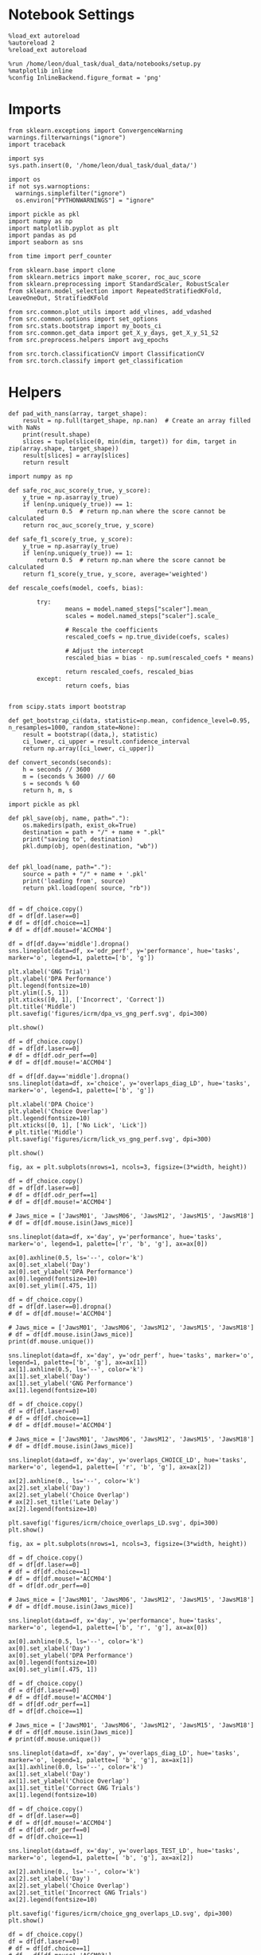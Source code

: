 
#+STARTUP: fold
#+PROPERTY: header-args:ipython :results both :exports both :async yes :session choice_overlaps :kernel dual_data :output-dir ./figures/choice_overlaps :file (lc/org-babel-tangle-figure-filename)

* Notebook Settings

#+begin_src ipython
%load_ext autoreload
%autoreload 2
%reload_ext autoreload

%run /home/leon/dual_task/dual_data/notebooks/setup.py
%matplotlib inline
%config InlineBackend.figure_format = 'png'
#+end_src

#+RESULTS:
: The autoreload extension is already loaded. To reload it, use:
:   %reload_ext autoreload
: Python exe
: /home/leon/mambaforge/envs/dual_data/bin/python

* Imports

#+begin_src ipython
  from sklearn.exceptions import ConvergenceWarning
  warnings.filterwarnings("ignore")
  import traceback

  import sys
  sys.path.insert(0, '/home/leon/dual_task/dual_data/')

  import os
  if not sys.warnoptions:
    warnings.simplefilter("ignore")
    os.environ["PYTHONWARNINGS"] = "ignore"

  import pickle as pkl
  import numpy as np
  import matplotlib.pyplot as plt
  import pandas as pd
  import seaborn as sns

  from time import perf_counter

  from sklearn.base import clone
  from sklearn.metrics import make_scorer, roc_auc_score
  from sklearn.preprocessing import StandardScaler, RobustScaler
  from sklearn.model_selection import RepeatedStratifiedKFold, LeaveOneOut, StratifiedKFold

  from src.common.plot_utils import add_vlines, add_vdashed
  from src.common.options import set_options
  from src.stats.bootstrap import my_boots_ci
  from src.common.get_data import get_X_y_days, get_X_y_S1_S2
  from src.preprocess.helpers import avg_epochs

  from src.torch.classificationCV import ClassificationCV
  from src.torch.classify import get_classification
#+end_src

#+RESULTS:

* Helpers

#+begin_src ipython
def pad_with_nans(array, target_shape):
    result = np.full(target_shape, np.nan)  # Create an array filled with NaNs
    print(result.shape)
    slices = tuple(slice(0, min(dim, target)) for dim, target in zip(array.shape, target_shape))
    result[slices] = array[slices]
    return result
#+end_src

#+RESULTS:

#+begin_src ipython :tangle ../src/torch/utils.py
  import numpy as np

  def safe_roc_auc_score(y_true, y_score):
      y_true = np.asarray(y_true)
      if len(np.unique(y_true)) == 1:
          return 0.5  # return np.nan where the score cannot be calculated
      return roc_auc_score(y_true, y_score)

  def safe_f1_score(y_true, y_score):
      y_true = np.asarray(y_true)
      if len(np.unique(y_true)) == 1:
          return 0.5  # return np.nan where the score cannot be calculated
      return f1_score(y_true, y_score, average='weighted')
      #+end_src

#+RESULTS:

#+begin_src ipython :tangle ../src/torch/utils.py
  def rescale_coefs(model, coefs, bias):

          try:
                  means = model.named_steps["scaler"].mean_
                  scales = model.named_steps["scaler"].scale_

                  # Rescale the coefficients
                  rescaled_coefs = np.true_divide(coefs, scales)

                  # Adjust the intercept
                  rescaled_bias = bias - np.sum(rescaled_coefs * means)

                  return rescaled_coefs, rescaled_bias
          except:
                  return coefs, bias

#+end_src

#+RESULTS:

#+begin_src ipython :tangle ../src/torch/utils.py
  from scipy.stats import bootstrap

  def get_bootstrap_ci(data, statistic=np.mean, confidence_level=0.95, n_resamples=1000, random_state=None):
      result = bootstrap((data,), statistic)
      ci_lower, ci_upper = result.confidence_interval
      return np.array([ci_lower, ci_upper])
#+end_src

#+RESULTS:

#+begin_src ipython :tangle ../src/torch/utils.py
  def convert_seconds(seconds):
      h = seconds // 3600
      m = (seconds % 3600) // 60
      s = seconds % 60
      return h, m, s
#+end_src

#+RESULTS:

#+begin_src ipython :tangle ../src/torch/utils.py
  import pickle as pkl

  def pkl_save(obj, name, path="."):
      os.makedirs(path, exist_ok=True)
      destination = path + "/" + name + ".pkl"
      print("saving to", destination)
      pkl.dump(obj, open(destination, "wb"))


  def pkl_load(name, path="."):
      source = path + "/" + name + '.pkl'
      print('loading from', source)
      return pkl.load(open( source, "rb"))

#+end_src

#+RESULTS:

#+begin_src ipython
df = df_choice.copy()
df = df[df.laser==0]
# df = df[df.choice==1]
# df = df[df.mouse!='ACCM04']

df = df[df.day=='middle'].dropna()
sns.lineplot(data=df, x='odr_perf', y='performance', hue='tasks', marker='o', legend=1, palette=['b', 'g'])

plt.xlabel('GNG Trial')
plt.ylabel('DPA Performance')
plt.legend(fontsize=10)
plt.ylim([.5, 1])
plt.xticks([0, 1], ['Incorrect', 'Correct'])
plt.title('Middle')
plt.savefig('figures/icrm/dpa_vs_gng_perf.svg', dpi=300)

plt.show()
#+end_src

#+RESULTS:
:RESULTS:
: No artists with labels found to put in legend.  Note that artists whose label start with an underscore are ignored when legend() is called with no argument.
[[./figures/choice_overlaps/figure_33.png]]
:END:

#+begin_src ipython
df = df_choice.copy()
df = df[df.laser==0]
# df = df[df.odr_perf==0]
# df = df[df.mouse!='ACCM04']

df = df[df.day=='middle'].dropna()
sns.lineplot(data=df, x='choice', y='overlaps_diag_LD', hue='tasks', marker='o', legend=1, palette=['b', 'g'])

plt.xlabel('DPA Choice')
plt.ylabel('Choice Overlap')
plt.legend(fontsize=10)
plt.xticks([0, 1], ['No Lick', 'Lick'])
# plt.title('Middle')
plt.savefig('figures/icrm/lick_vs_gng_perf.svg', dpi=300)

plt.show()
#+end_src

#+RESULTS:
:RESULTS:
: No artists with labels found to put in legend.  Note that artists whose label start with an underscore are ignored when legend() is called with no argument.
[[./figures/choice_overlaps/figure_34.png]]
:END:

#+begin_src ipython
fig, ax = plt.subplots(nrows=1, ncols=3, figsize=(3*width, height))

df = df_choice.copy()
df = df[df.laser==0]
# df = df[df.odr_perf==1]
# df = df[df.mouse!='ACCM04']

# Jaws_mice = ['JawsM01', 'JawsM06', 'JawsM12', 'JawsM15', 'JawsM18']
# df = df[df.mouse.isin(Jaws_mice)]

sns.lineplot(data=df, x='day', y='performance', hue='tasks', marker='o', legend=1, palette=['r', 'b', 'g'], ax=ax[0])

ax[0].axhline(0.5, ls='--', color='k')
ax[0].set_xlabel('Day')
ax[0].set_ylabel('DPA Performance')
ax[0].legend(fontsize=10)
ax[0].set_ylim([.475, 1])

df = df_choice.copy()
df = df[df.laser==0].dropna()
# df = df[df.mouse!='ACCM04']

# Jaws_mice = ['JawsM01', 'JawsM06', 'JawsM12', 'JawsM15', 'JawsM18']
# df = df[df.mouse.isin(Jaws_mice)]
print(df.mouse.unique())

sns.lineplot(data=df, x='day', y='odr_perf', hue='tasks', marker='o', legend=1, palette=['b', 'g'], ax=ax[1])
ax[1].axhline(0.5, ls='--', color='k')
ax[1].set_xlabel('Day')
ax[1].set_ylabel('GNG Performance')
ax[1].legend(fontsize=10)

df = df_choice.copy()
df = df[df.laser==0]
# df = df[df.choice==1]
# df = df[df.mouse!='ACCM04']

# Jaws_mice = ['JawsM01', 'JawsM06', 'JawsM12', 'JawsM15', 'JawsM18']
# df = df[df.mouse.isin(Jaws_mice)]

sns.lineplot(data=df, x='day', y='overlaps_CHOICE_LD', hue='tasks', marker='o', legend=1, palette=[ 'r', 'b', 'g'], ax=ax[2])

ax[2].axhline(0., ls='--', color='k')
ax[2].set_xlabel('Day')
ax[2].set_ylabel('Choice Overlap')
# ax[2].set_title('Late Delay')
ax[2].legend(fontsize=10)

plt.savefig('figures/icrm/choice_overlaps_LD.svg', dpi=300)
plt.show()
#+end_src

#+RESULTS:
:RESULTS:
: No artists with labels found to put in legend.  Note that artists whose label start with an underscore are ignored when legend() is called with no argument.
: []
[[./figures/choice_overlaps/figure_34.png]]
:END:

#+begin_src ipython
fig, ax = plt.subplots(nrows=1, ncols=3, figsize=(3*width, height))

df = df_choice.copy()
df = df[df.laser==0]
# df = df[df.choice==1]
# df = df[df.mouse!='ACCM04']
df = df[df.odr_perf==0]

# Jaws_mice = ['JawsM01', 'JawsM06', 'JawsM12', 'JawsM15', 'JawsM18']
# df = df[df.mouse.isin(Jaws_mice)]

sns.lineplot(data=df, x='day', y='performance', hue='tasks', marker='o', legend=1, palette=['b', 'r', 'g'], ax=ax[0])

ax[0].axhline(0.5, ls='--', color='k')
ax[0].set_xlabel('Day')
ax[0].set_ylabel('DPA Performance')
ax[0].legend(fontsize=10)
ax[0].set_ylim([.475, 1])

df = df_choice.copy()
df = df[df.laser==0]
# df = df[df.mouse!='ACCM04']
df = df[df.odr_perf==1]
df = df[df.choice==1]

# Jaws_mice = ['JawsM01', 'JawsM06', 'JawsM12', 'JawsM15', 'JawsM18']
# df = df[df.mouse.isin(Jaws_mice)]
# print(df.mouse.unique())

sns.lineplot(data=df, x='day', y='overlaps_diag_LD', hue='tasks', marker='o', legend=1, palette=[ 'b', 'g'], ax=ax[1])
ax[1].axhline(0.0, ls='--', color='k')
ax[1].set_xlabel('Day')
ax[1].set_ylabel('Choice Overlap')
ax[1].set_title('Correct GNG Trials')
ax[1].legend(fontsize=10)

df = df_choice.copy()
df = df[df.laser==0]
# df = df[df.mouse!='ACCM04']
df = df[df.odr_perf==0]
df = df[df.choice==1]

sns.lineplot(data=df, x='day', y='overlaps_TEST_LD', hue='tasks', marker='o', legend=1, palette=[ 'b', 'g'], ax=ax[2])

ax[2].axhline(0., ls='--', color='k')
ax[2].set_xlabel('Day')
ax[2].set_ylabel('Choice Overlap')
ax[2].set_title('Incorrect GNG Trials')
ax[2].legend(fontsize=10)

plt.savefig('figures/icrm/choice_gng_overlaps_LD.svg', dpi=300)
plt.show()
#+end_src

#+RESULTS:
[[./figures/choice_overlaps/figure_34.png]]

#+begin_src ipython
df = df_choice.copy()
df = df[df.laser==0]
# df = df[df.choice==1]
# df = df[df.mouse!='ACCM03']
# df = df[df.tasks!='DualGo']
sns.lineplot(data=df, x='day', y='overlaps_CHOICE_LD', marker='o', legend=0, color='b')
sns.lineplot(data=df, x='day', y='overlaps_CHOICE_LD', hue='mouse', marker='o', legend=0, alpha=.3, errorbar=None)
plt.ylabel('Choice Overlap')
plt.axhline(0, ls='--', color='k')
plt.show()
#+end_src

#+RESULTS:
[[./figures/choice_overlaps/figure_36.png]]

#+begin_src ipython
import pingouin as pg
df = df_choice.copy()
df = df[df.laser==0]
# df = df[df.choice==1]
# df = df[df.tasks!='DualGo']
aov = pg.rm_anova(dv='overlaps_CHOICE_LD', within=['day', 'tasks'], subject='mouse', data=df, detailed=True)
print(aov)
#+end_src

#+RESULTS:
:         Source        SS  ddof1  ddof2        MS          F     p-unc  \
: 0          day  0.793087      1      8  0.793087   9.525545  0.014972
: 1        tasks  1.945455      2     16  0.972727  11.783137  0.000715
: 2  day * tasks  0.217577      2     16  0.108788   4.627526  0.025952
:
:    p-GG-corr       ng2       eps
: 0   0.014972  0.127516  1.000000
: 1   0.001252  0.263903  0.887749
: 2   0.037722  0.038550  0.790194

 #+begin_src ipython
fig, ax = plt.subplots(nrows=1, ncols=2, figsize=(2*width, height), sharex=True, sharey=True)

df = df_choice.copy()
df = df[df.laser==0]

# df = df[df.odr_perf==1]
df = df[df.choice==1]
# df = df[df.mouse=='JawsM15']
print(df.day.unique())

epoch= 'CHOICE'

plot_overlaps(df, 'first', epoch, ax[0], title='Choice', y0=0.)
# plot_overlaps(df, 'middle', epoch, ax[1], title='Choice', y0=0.)
plot_overlaps(df, 'last', epoch, ax[1], title='Choice', y0=0.)

ax[0].set_ylabel('Choice Overlap')
# ax[0].set_title('First')
# ax[1].set_title('Middle')
# ax[2].set_title('Last')

# ax[2].legend(fontsize=10)

plt.savefig('figures/icrm/choice_overlaps_%s.svg' % epoch, dpi=300)

plt.show()
#+end_src

#+RESULTS:
:RESULTS:
: ['first' 'last']
[[./figures/choice_overlaps/figure_37.png]]
:END:

 #+begin_src ipython
fig, ax = plt.subplots(nrows=1, ncols=2, figsize=(2*width, height), sharex=True, sharey=True)

df = df_choice.copy()
df = df[df.laser==0]
# df = df[df.odr_perf==1]
# df = df[df.response=='incorrect_fa']
df = df[df.choice==0]

print(df.mouse.unique(), df.shape)

epoch= 'CHOICE'

plot_overlaps(df, 'first', epoch, ax[0], title='Choice', y0=0.)
# plot_overlaps(df, 'middle', epoch, ax[1], title='Choice', y0=0.)
plot_overlaps(df, 'last', epoch, ax[1], title='Choice', y0=0.)

ax[0].set_ylabel('Choice Overlap')
# ax[0].set_title('First')
# ax[1].set_title('Middle')
# ax[2].set_title('Last')

# ax[2].legend(fontsize=10)

plt.savefig('figures/icrm/choice_overlaps_no_lick_%s.svg' % epoch, dpi=300)

plt.show()
#+end_src

#+RESULTS:
:RESULTS:
: ['JawsM01' 'JawsM06' 'JawsM12' 'JawsM15' 'JawsM18' 'ChRM04' 'ChRM23'
:  'ACCM03' 'ACCM04'] (2106, 79)
[[./figures/choice_overlaps/figure_38.png]]
:END:

#+begin_src ipython

#+end_src

#+RESULTS:
: 7bd2ed0e-5891-4690-8f25-2800f603b087

 #+begin_src ipython
n_ = len(options['days'])
fig, ax = plt.subplots(nrows=n_, ncols=3, figsize=(3*width, n_*height))

df = df_choice.copy()
df = df[df.laser==0]
# df = df[df.mouse!='ACCM04']
# df = df[df.performance==0]
# df = df[df.odr_perf==1]

epoch= 'CHOICE'
colors = ['r', 'b', 'g']
tasks = ['DPA', 'DualGo', 'DualNoGo']

for i in range(3):
    df_ = df[df.tasks==tasks[i]]
    plot_overlaps(df_[(df_.performance==1)], 'first', epoch, ax[0][i], title='Sample', y0=0., ls='-', label='Correct', colors=[colors[i]])
    plot_overlaps(df_[(df_.performance==0)], 'first', epoch, ax[0][i], title='Sample', y0=0.,ls='--', label='Incorrect', colors=[colors[i]])

    plot_overlaps(df_[(df_.performance==1)], 'last', epoch, ax[n_-1][i], title='Sample', y0=0., ls='-', label='Correct', colors=[colors[i]])
    plot_overlaps(df_[(df_.performance==0)], 'last', epoch, ax[n_-1][i], title='Sample', y0=0., ls='--', label='Incorrect', colors=[colors[i]])

    ax[0][i].set_ylabel('Choice Overlap')
    ax[1][i].set_ylabel('Choice Overlap')
    ax[0][i].set_ylim([-1, 1.25])
    ax[1][i].set_ylim([-1, 1.25])
    ax[0][i].set_xlim([0, 14])
    ax[n_-1][i].set_xlim([0, 14])
    ax[0][i].set_xticks(np.arange(0, 16, 2))
    ax[1][i].set_xticks(np.arange(0, 16, 2))

# ax[2].legend(fontsize=10)
plt.savefig('figures/icrm/choice_overlaps_%s_correct_incorrect.svg' % epoch, dpi=300)

plt.show()
#+end_src

#+RESULTS:
[[./figures/choice_overlaps/figure_38.png]]

 #+begin_src ipython
n_ = len(options['days'])
fig, ax = plt.subplots(nrows=n_, ncols=3, figsize=(3*width, n_*height))

df = df_choice.copy()
df = df[df.laser==0]
# df = df[df.mouse!='ACCM04']
# df = df[df.performance==0]
# df = df[df.odr_perf==1]

epoch= 'CHOICE'
colors = ['r', 'b', 'g']
tasks = ['DPA', 'DualGo', 'DualNoGo']

for i in range(3):
    df_ = df[df.tasks==tasks[i]]
    plot_overlaps(df_[(df_.choice==1)], 'first', epoch, ax[0][i], title='Sample', y0=0., ls='-', label='Lick', colors=[colors[i]])
    plot_overlaps(df_[(df_.choice==0)], 'first', epoch, ax[0][i], title='Sample', y0=0.,ls='--', label='No Lick', colors=[colors[i]])

    plot_overlaps(df_[(df_.choice==1)], 'last', epoch, ax[n_-1][i], title='Sample', y0=0., ls='-', label='Lick', colors=[colors[i]])
    plot_overlaps(df_[(df_.choice==0)], 'last', epoch, ax[n_-1][i], title='Sample', y0=0., ls='--', label='No Lick', colors=[colors[i]])

    ax[0][i].set_ylabel('Choice Overlap')
    ax[1][i].set_ylabel('Choice Overlap')
    ax[0][i].set_ylim([-1, 1.25])
    ax[1][i].set_ylim([-1, 1.25])
    ax[0][i].set_xlim([0, 14])
    ax[n_-1][i].set_xlim([0, 14])
    ax[0][i].set_xticks(np.arange(0, 16, 2))
    ax[1][i].set_xticks(np.arange(0, 16, 2))

# ax[2].legend(fontsize=10)
plt.savefig('figures/icrm/choice_overlaps_%s_licks.svg' % epoch, dpi=300)

plt.show()
#+end_src

#+RESULTS:
[[./figures/choice_overlaps/figure_41.png]]


 #+begin_src ipython
n_ = len(options['days'])
fig, ax = plt.subplots(nrows=n_, ncols=3, figsize=(3*width, n_*height))

df = df_choice.copy()
# Jaws_mice = ['JawsM01', 'JawsM06', 'JawsM12', 'JawsM15', 'JawsM18']
# df = df[df.mouse.isin(Jaws_mice)]
df = df[df.laser==0]
# df = df[df.mouse!='ACCM04']
# df = df[df.performance==0]
# df = df[df.odr_perf==1]

epoch= 'CHOICE'
colors = ['r', 'b', 'g']
tasks = ['DPA', 'DualGo', 'DualNoGo']

for i in range(3):
    df_ = df[df.tasks==tasks[i]]
    plot_overlaps(df_[(df_.response=='correct_rej')], 'first', epoch, ax[0][i], title='Sample', y0=0., ls='-', label='CR', colors=[colors[i]])
    plot_overlaps(df_[(df_.response=='incorrect_fa')], 'first', epoch, ax[0][i], title='Sample', y0=0.,ls='--', label='FA', colors=[colors[i]])

    plot_overlaps(df_[(df_.response=='correct_rej')], 'last', epoch, ax[n_-1][i], title='Sample', y0=0., ls='-', label='CR', colors=[colors[i]])
    plot_overlaps(df_[(df_.response=='incorrect_fa')], 'last', epoch, ax[n_-1][i], title='Sample', y0=0., ls='--', label='FA', colors=[colors[i]])

    ax[0][i].set_ylabel('Choice Overlap')
    ax[1][i].set_ylabel('Choice Overlap')
    ax[0][i].set_ylim([-1, 1.25])
    ax[1][i].set_ylim([-1, 1.25])
    ax[0][i].set_xlim([0, 14])
    ax[n_-1][i].set_xlim([0, 14])
    ax[0][i].set_xticks(np.arange(0, 16, 2))
    ax[1][i].set_xticks(np.arange(0, 16, 2))

# ax[2].legend(fontsize=10)
plt.savefig('figures/icrm/choice_overlaps_%s_cr_fa.svg' % epoch, dpi=300)

plt.show()
#+end_src

#+RESULTS:
[[./figures/choice_overlaps/figure_42.png]]

 #+begin_src ipython
n_ = len(options['days'])
fig, ax = plt.subplots(nrows=n_, ncols=3, figsize=(3*width, n_*height))


df = df_choice.copy()
# Jaws_mice = ['JawsM01', 'JawsM06', 'JawsM12', 'JawsM15', 'JawsM18']
# df = df[df.mouse.isin(Jaws_mice)]
df = df[df.laser==0]
# df = df[df.mouse!='ACCM04']
# df = df[df.performance==0]
# df = df[df.odr_perf==1]

epoch= 'CHOICE'
colors = ['r', 'b', 'g']
tasks = ['DPA', 'DualGo', 'DualNoGo']

for i in range(3):
    df_ = df[df.tasks==tasks[i]]
    plot_overlaps(df_[(df_.pair==1)], 'first', epoch, ax[0][i], title='Sample', y0=0., ls='-', label='Pair', colors=[colors[i]])
    plot_overlaps(df_[(df_.pair==0)], 'first', epoch, ax[0][i], title='Sample', y0=0.,ls='--', label='No Pair', colors=[colors[i]])

    plot_overlaps(df_[(df_.pair==1)], 'last', epoch, ax[n_-1][i], title='Sample', y0=0., ls='-', label='Pair', colors=[colors[i]])
    plot_overlaps(df_[(df_.pair==0)], 'last', epoch, ax[n_-1][i], title='Sample', y0=0., ls='--', label='No Pair', colors=[colors[i]])

    ax[0][i].set_ylabel('Choice Overlap')
    ax[1][i].set_ylabel('Choice Overlap')
    ax[0][i].set_ylim([-1, 1.25])
    ax[1][i].set_ylim([-1, 1.25])
    ax[0][i].set_xlim([0, 14])
    ax[n_-1][i].set_xlim([0, 14])
    ax[0][i].set_xticks(np.arange(0, 16, 2))
    ax[1][i].set_xticks(np.arange(0, 16, 2))

# ax[2].legend(fontsize=10)
plt.savefig('figures/icrm/choice_overlaps_%s_pairs_no_pair.svg' % epoch, dpi=300)

plt.show()
#+end_src

#+RESULTS:
[[./figures/choice_overlaps/figure_43.png]]

 #+begin_src ipython
n_ = len(options['days'])
fig, ax = plt.subplots(nrows=n_, ncols=3, figsize=(3*width, n_*height))


df = df_choice.copy()
# Jaws_mice = ['JawsM01', 'JawsM06', 'JawsM12', 'JawsM15', 'JawsM18']
# df = df[df.mouse.isin(Jaws_mice)]
df = df[df.laser==0]
# df = df[df.mouse!='ACCM04']
# df = df[df.performance==0]
# df = df[df.odr_perf==1]

epoch= 'CHOICE'
colors = ['r', 'b', 'g']
tasks = ['DPA', 'DualGo', 'DualNoGo']

for i in range(3):
    df_ = df[df.tasks==tasks[i]]
    plot_overlaps(df_[(df_.performance==1)], 'first', epoch, ax[0][i], title='Sample', y0=0., ls='-', label='Correct', colors=[colors[i]])
    plot_overlaps(df_[(df_.performance==0)], 'first', epoch, ax[0][i], title='Sample', y0=0.,ls='--', label='No Correct', colors=[colors[i]])

    plot_overlaps(df_[(df_.performance==1)], 'last', epoch, ax[n_-1][i], title='Sample', y0=0., ls='-', label='Correct', colors=[colors[i]])
    plot_overlaps(df_[(df_.performance==0)], 'last', epoch, ax[n_-1][i], title='Sample', y0=0., ls='--', label='No Correct', colors=[colors[i]])

    ax[0][i].set_ylabel('Choice Overlap')
    ax[1][i].set_ylabel('Choice Overlap')
    ax[0][i].set_ylim([-1, 1.25])
    ax[1][i].set_ylim([-1, 1.25])
    ax[0][i].set_xlim([0, 14])
    ax[n_-1][i].set_xlim([0, 14])
    ax[0][i].set_xticks(np.arange(0, 16, 2))
    ax[1][i].set_xticks(np.arange(0, 16, 2))

# ax[2].legend(fontsize=10)
plt.savefig('figures/icrm/choice_overlaps_%s_corrects_no_correct.svg' % epoch, dpi=300)

plt.show()
#+end_src

#+RESULTS:
[[./figures/choice_overlaps/figure_44.png]]


#+begin_src ipython

#+end_src

#+RESULTS:

 #+begin_src ipython

#+end_src

#+RESULTS:
: 92e4c242-93a4-45ac-9246-80f36e6eada2

#+begin_src ipython
df = df_choice.copy()
df = df[df.laser==0]

df = df[df.odr_perf==1]
df = df[df.choice==1]

df = df[df.mouse!='ACCM04']
# df = df[df.response=='incorrect_fa']

plot_overlaps_mat(df, 'first', vmin=0, vmax=1, title='Choice')
#+end_src

#+RESULTS:
: 8b86502c-c013-411e-9a04-d2ea4355c848

#+begin_src ipython
df = df_choice.copy()
df = df[df.laser==0]
plot_overlaps_mat(df, 'last', vmin=-0.5, vmax=1, title='Choice')
#+end_src

#+RESULTS:
[[./figures/choice_overlaps/figure_49.png]]

#+begin_src ipython
df = df_choice.copy()
df = df[df.response=='incorrect_fa']
plot_overlaps_mat(df, 'last', vmin=0, vmax=1, title='Choice')
#+end_src

#+RESULTS:
: e3e14a9c-27a6-40db-93a6-73bbe8889c5e

#+begin_src ipython
df = df_choice.copy()
df = df[df.response=='correct_rej']
plot_overlaps_mat(df, 'last', vmin=0, vmax=1, title='Choice')
#+end_src

#+RESULTS:
: e44d1a04-97ef-4497-8a09-cca2e6553506

#+begin_src ipython

#+end_src

#+RESULTS:
: c4eb98d7-7fa0-4a43-9a29-53e57be5001d
